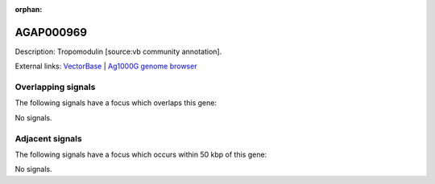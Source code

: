 :orphan:

AGAP000969
=============





Description: Tropomodulin [source:vb community annotation].

External links:
`VectorBase <https://www.vectorbase.org/Anopheles_gambiae/Gene/Summary?g=AGAP000969>`_ |
`Ag1000G genome browser <https://www.malariagen.net/apps/ag1000g/phase1-AR3/index.html?genome_region=X:18590129-18616690#genomebrowser>`_

Overlapping signals
-------------------

The following signals have a focus which overlaps this gene:



No signals.



Adjacent signals
----------------

The following signals have a focus which occurs within 50 kbp of this gene:



No signals.


